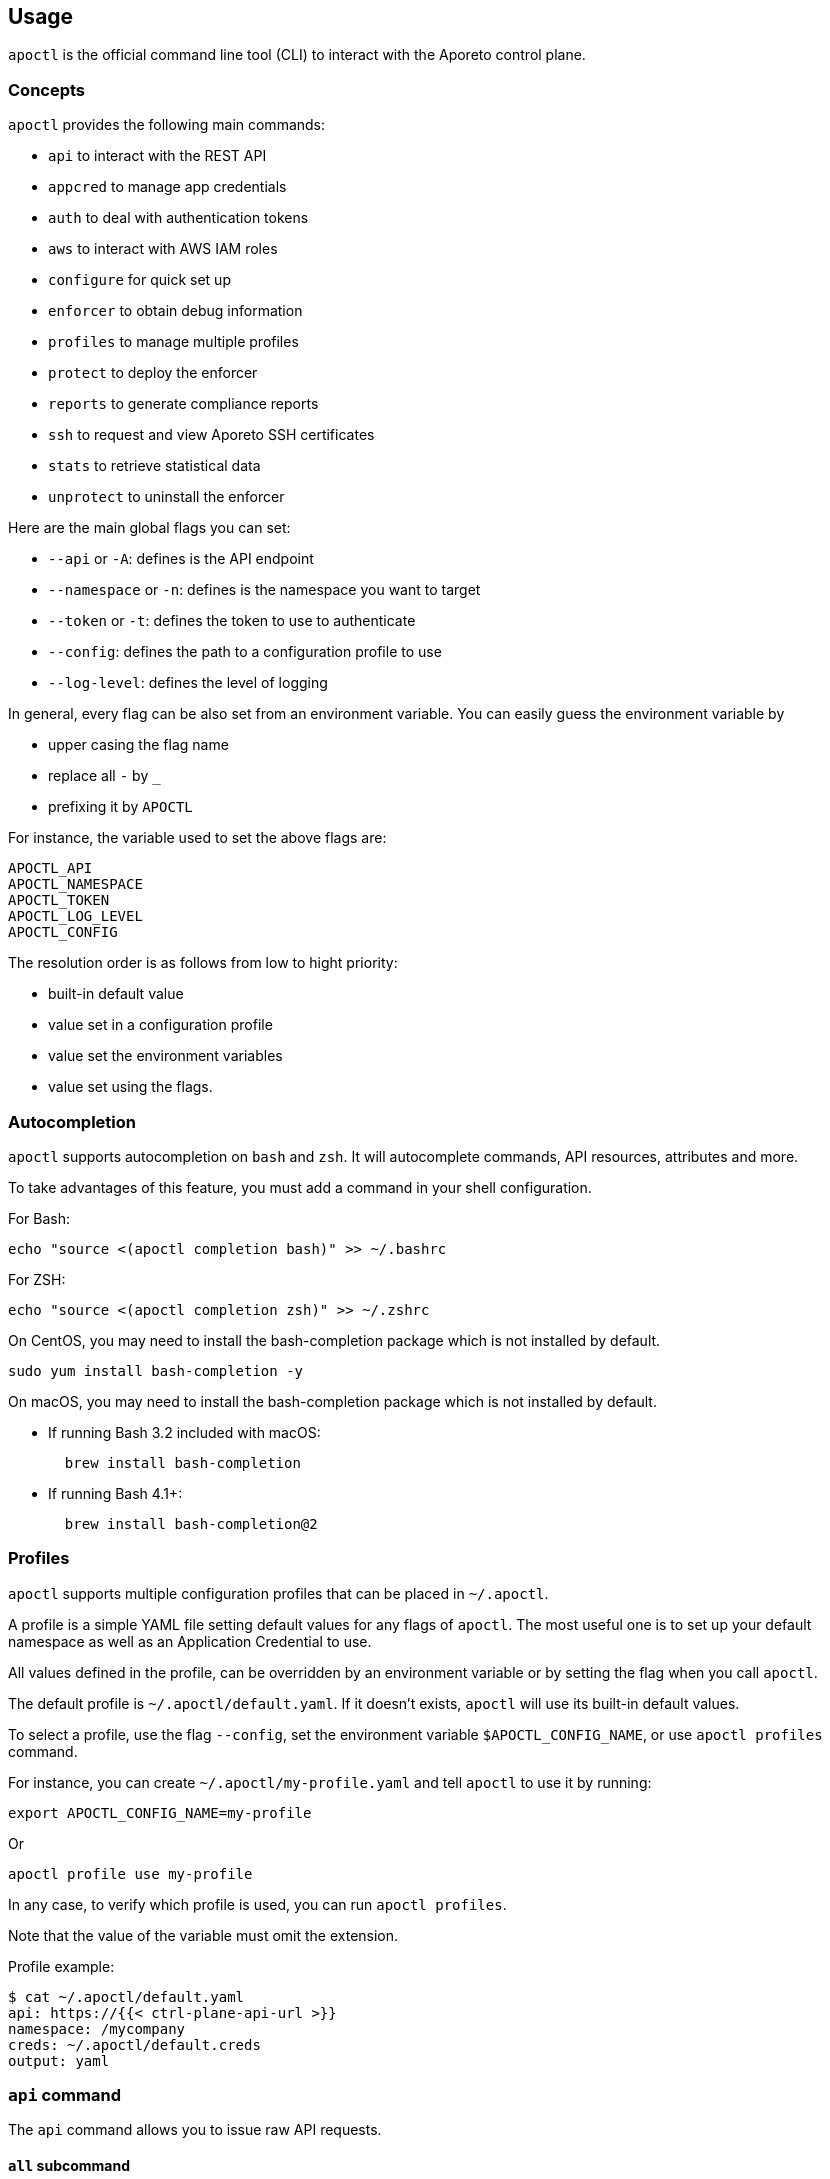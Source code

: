 
// WE PULL THIS CONTENT FROM https://github.com/aporeto-inc/apoctl
// DO NOT EDIT THIS FILE.
// YOU MUST SUBMIT A PR AGAINST THE UPSTREAM REPO.
// THE UPSTREAM REPO IS CURRENTLY PRIVATE.

== Usage

`apoctl` is the official command line tool (CLI) to interact with the
Aporeto control plane.

=== Concepts

`apoctl` provides the following main commands:

* `api` to interact with the REST API
* `appcred` to manage app credentials
* `auth` to deal with authentication tokens
* `aws` to interact with AWS IAM roles
* `configure` for quick set up
* `enforcer` to obtain debug information
* `profiles` to manage multiple profiles
* `protect` to deploy the enforcer
* `reports` to generate compliance reports
* `ssh` to request and view Aporeto SSH certificates
* `stats` to retrieve statistical data
* `unprotect` to uninstall the enforcer

Here are the main global flags you can set:

* `--api` or `-A`: defines is the API endpoint
* `--namespace` or `-n`: defines is the namespace you want to target
* `--token` or `-t`: defines the token to use to authenticate
* `--config`: defines the path to a configuration profile to use
* `--log-level`: defines the level of logging

In general, every flag can be also set from an environment variable. You
can easily guess the environment variable by

* upper casing the flag name
* replace all `-` by `_`
* prefixing it by `APOCTL`

For instance, the variable used to set the above flags are:

....
APOCTL_API
APOCTL_NAMESPACE
APOCTL_TOKEN
APOCTL_LOG_LEVEL
APOCTL_CONFIG
....

The resolution order is as follows from low to hight priority:

* built-in default value
* value set in a configuration profile
* value set the environment variables
* value set using the flags.

=== Autocompletion

`apoctl` supports autocompletion on `bash` and `zsh`. It will
autocomplete commands, API resources, attributes and more.

To take advantages of this feature, you must add a command in your shell
configuration.

For Bash:

....
echo "source <(apoctl completion bash)" >> ~/.bashrc
....

For ZSH:

....
echo "source <(apoctl completion zsh)" >> ~/.zshrc
....

On CentOS, you may need to install the bash-completion package which is
not installed by default.

....
sudo yum install bash-completion -y
....

On macOS, you may need to install the bash-completion package which is
not installed by default.

* If running Bash 3.2 included with macOS:
+
....
  brew install bash-completion
....
* If running Bash 4.1+:
+
....
  brew install bash-completion@2
....

=== Profiles

`apoctl` supports multiple configuration profiles that can be placed in
`~/.apoctl`.

A profile is a simple YAML file setting default values for any flags of
`apoctl`. The most useful one is to set up your default namespace as
well as an Application Credential to use.

All values defined in the profile, can be overridden by an environment
variable or by setting the flag when you call `apoctl`.

The default profile is `~/.apoctl/default.yaml`. If it doesn’t exists,
`apoctl` will use its built-in default values.

To select a profile, use the flag `--config`, set the environment
variable `$APOCTL_CONFIG_NAME`, or use `apoctl profiles` command.

For instance, you can create `~/.apoctl/my-profile.yaml` and tell
`apoctl` to use it by running:

....
export APOCTL_CONFIG_NAME=my-profile
....

Or

....
apoctl profile use my-profile
....

In any case, to verify which profile is used, you can run
`apoctl profiles`.

Note that the value of the variable must omit the extension.

Profile example:

....
$ cat ~/.apoctl/default.yaml
api: https://{{< ctrl-plane-api-url >}}
namespace: /mycompany
creds: ~/.apoctl/default.creds
output: yaml
....

=== `api` command

The `api` command allows you to issue raw API requests.

==== `all` subcommand

The `all` subcommand prints the list of all existing API resources
handled by `apoctl`. It prints them in one line as it is mainly used for
auto-completion.

Example:

....
apoctl api all
....

To get one resource per line, you can do:

....
apoctl api all | tr ' ' '\n'
....

==== `count` subcommand

The `count` subcommand allows to count the number of objects in a
namespace.

* You can count objects in the namespace and all its child namespaces by
using the flag `--recursive` (or `-r`).
* You can use a filter to only count matching objects using `--filter`
(or `-f`).

For example:

....
$ apoctl api count namespaces
2
....

==== `create` subcommand

The `create` subcommand allows to create a new object in a namespace.

* You can control the output format using the `--output` flag (or `-o`).
* You can ask for a subset of the attributes to be displayed by using
the flag `-c`.
* You can use either the `-k` flag to set the value of an attribute, or
you can pass a raw JSON object with `--data` (pr `-d`).

Example using keys:

....
apoctl api create namespace \
  -k name mynamespace
  -k description "this is my namespace"
....

Example using JSON data:

....
apoctl api create namespace -d '{
  "name": "mynamespace",
  "description": "this is my namespace"
}'
....

===== Interactive mode

You can also create the object interactively by passing the `-i` option.
It will use the `$EDITOR` environment variable to select what editor to
use.

To update, edit the desired fields, and save the file. To discard, leave
the editor without saving.

==== `delete` subcommand

The `delete` subcommand allows to delete an object.

* You can control the output format using the `--output` flag (or `-o`).
* You can ask for a subset of the attributes to be displayed by using
the flag `-c`.
* You can select the object to update by its `ID` or by its name.

Example using ID:

....
apoctl api delete namespace 5c364e0d7ddf1f3cf70b3157
....

Example using name:

....
apoctl api delete namespace /mycompany/ns-a
....

==== `delete-many` subcommand

The `delete-many` subcommand allows to delete multiple objects.

* You can control the output format using the `--output` flag (or `-o`).
* You can ask for a subset of the attributes to be displayed by using
the flag `-c`.
* You can pass a filter with the flag `--filter` (or `-f`) to only
delete a subset of the objects.
* You can use the flag `--recursive` (or `-r`) to delete the objects in
the current namespace and in the child namespaces.

If you don’t pass a filter all objects in the namespace will be deleted.
As this is potentially dangerous, `apoctl` requires you to add the
`--confirm` parameter.

Example:

....
apoctl api delete-many namespace \
  --filter 'description == "to delete"' \
  --confirm
....

Example deleting recursively:

....
apoctl api delete-many namespace \
  --filter 'description == "to delete"' \
  --recursive \
  --confirm
....

==== `describe` subcommand

The `describe` subcommand provides API documentation for all existing
entities.

You can list all the available API by running:

....
apoctl api all
....

Then for each of the, you can ask `apoctl` to print the documentation by
doing:

....
apoctl api describe namespace
....

You can get more documentation about each attribute of a resource by
doing:

....
apoctl api describe namespace --full
....

==== `export` subcommand

The `export` subcommand allows you to export data for later import.

The export file can stored in a file for later import. You can select
the identities you want to export by providing the identities you want
to export as arguments.

You can also set the export label with the flag `--label`. If you don’t
set one, the control plane will generate a silly name automatically.

You can use the parameter `--filter` to pass a filter expression. If you
do so, only the objects matching this filter will be exported.

Finally, if you pass `--base /path/to/previous/export`, the new exported
data will be added to the content of the base file. Note that if you
export twice the same object, you will have it twice in the resulting
export data.

Example:

....
apoctl api export netpol extnet --label "my-import" > ./myimport.yaml
apoctl api export automation --base ./myimport.yaml --filter 'associatedTags contains color=blue'
....

To get more information on how to reimport type `apoctl api import -h`.

==== `get` subcommand

The `get` subcommand allows to retrieve an existing object from a
namespace.

* You can control the output format using the `--output` flag (or `-o`).
* You can ask for a subset of the attributes to be displayed by using
the flag `-c`.
* You can retrieve the object by giving its `ID` or its name.
* You can use the flag `--recursive` to find the object in the current
namespace or in the child namespaces.

Example using ID:

....
$ apoctl api get namespace 5c364e0d7ddf1f3cf70b3157 -c name
{
    "name": "/mycompany/ns-a"
}
....

Example using name:

....
$ apoctl api get namespace /mycompany/ns-a -c ID
{
    "ID": "5c364e0d7ddf1f3cf70b3157"
}
....

If the name matches multiple objects, `apoctl` will return an error.

==== `import` subcommand

The `import` subcommand allows you to import object from a file exported
using the `export` subcommand.

To import from a file:

....
apoctl api import -f ./myimport.yaml -n /dest/ns
....

You can also import data by reading from `stdin`:

....
cat ./myimport.yaml | apoctl api import -f - -n /dest/ns
....

It is also possible to import from a remote file:

....
apoctl api import --url https://myserver/myimport.yaml
....

You can always override the `label` declared in the file by using the
flag `--label`.

You can delete the data previously imported by using the `--delete`
flag:

....
apoctl api import --file ./myimport.yaml --delete
....

===== Templating

The `import` command supports templating. You can create generic import
files for a generic task, and configure various parts during the import
procedure.

The template is using the `gotemplate` syntax
(https://golang.org/pkg/text/template/).

There are two kind of templated values:

* `.Values.X`: configurable during import with the flag `--set X=Y`
* `.Aporeto.X`: computed by `apoctl`:
** `.Aporeto.API`: The target API URL
** `.Aporeto.Namespace`: The target namespace `apoctl` is pointing to

`apoctl` uses the Sprig library. All the Sprig functions are available.
You can see the full list of functions at
http://masterminds.github.io/sprig/.

===== Example

If we assume we have an import file looking like:

....
APIVersion: 1
label: allow-dns
data:
  externalnetworks:
  - name: DNS
    associatedTags:
    - "ext:net=dns"
    entries:
    - 0.0.0.0/0
    ports:
    - "53"
    protocols:
    - udp
  networkaccesspolicies:
  - name: allow-dns
    action: Allow
    propagate: {{ default .Values.propagate false }}
    subject:
    - - $identity=processingunit
      - $namespace={{ .Aporeto.Namespace }}
    object:
    - - "ext:net=dns"
....

You can render a template without importing it in by using the flag
`--render`.

For instance, running on this file:

....
$ apoctl api import --file my-import.yaml --render \
  -n /my/namespace \
  --set propagate=true

APIVersion: 1
label: allow-dns
data:
  externalnetworks:
  - name: DNS
    associatedTags:
    - "ext:net=dns"
    entries:
    - 0.0.0.0/0
    ports:
    - "53"
    protocols:
    - udp
  networkaccesspolicies:
  - name: allow-dns
    action: Allow
    propagate: true
    subject:
    - - $identity=processingunit
      - $namespace=/my/namespace
    object:
    - - "ext:net=dns"
....

===== Using a values file

Instead of using `--set`, you can write a file setting the values then
use this file to populate the template values.

For instance you can write the file `values.yaml` containing:

....
propagate: true
....

Then run:

....
apoctl api import --file my-import.yaml --render --values ./values.yaml
....

This is strictly equivalent to the previous example.

===== Converting an import file to Kubernetes CRD

This is only useful if you use `aporeto-operator`. You can convert an
existing import file to the Kubernetes CRD managed by `aporeto-operator`
with the flag `--to-k8s-crd`.

For example:

....
$ apoctl api import --file my-import.yaml --to-k8s-crd
apiVersion: api.aporeto.io/v1beta1
kind: ExternalNetwork
metadata:
  name: DNS
spec:
  associatedTags:
  - ext:net=dns
  entries:
  - 0.0.0.0/0
  ports:
  - "53"
  protocols:
  - udp
---
apiVersion: api.aporeto.io/v1beta1
kind: NetworkAccessPolicy
metadata:
  name: allow-dns
spec:
  action: Allow
  object:
  - - ext:net=dns
  propagate: true
  subject:
  - - $identity=processingunit
    - $namespace=/my/namespace
....

You can use this command to directly import the file into Kubernetes
with the command:

....
apoctl api import --file my-import.yaml --to-k8s-crd | kubectl apply -f -
....

==== `info` subcommand

The `info` subcommand prints the actual API configuration `apoctl` is
pointing to. This command is useful to verify exactly where the
subsequent commands will issued to avoid any mistakes.

It prints:

* The current API URL
* The current namespace
* The eventual currently used appcred path

The printed data can also be used to create a configuration profile:

....
apoctl api info > ~/.apoctl/my-profile.yaml
....

==== `list` subcommand

The `list` subcommand allows to list all the objects in a namespace.

* You can control the output format using the `--output` flag (or `-o`).
* You can ask for a subset of the attributes to be displayed by using
the flag `-c`.
* You can list all objects in the namespace and all its child namespaces
by using the flag `--recursive` (or `-r`).

For example:

....
$ apoctl api list namespaces -n /mycompany -c ID -c name -c namespace
[
  {
    "ID": "5c364e0d7ddf1f3cf70b3157",
    "name": "/mycompany/ns-a",
    "namespace": "/mycompany",
  },
  {
    "ID": "5b490ecc7ddf1f2a37742285",
    "name": "/mycompany/ns-b",
    "namespace": "/mycompany",
  }
]
....

To get the data formatted as YAML:

....
$ apoctl api list namespaces -n /mycompany -o yaml -c ID -c name -c namespace
- ID: 5c364e0d7ddf1f3cf70b3157
  name: /mycompany/ns-a
  namespace: /mycompany"
- ID: 5b490ecc7ddf1f2a37742285
  name: /mycompany/ns-b
  namespace: /mycompany"
....

To get the data formatted in a table:

....
$ apoctl api list namespaces -n /mycompany -o table -c ID -c name -c namespace

            ID            |      name       | namespace
+--------------------------+-----------------+-----------+
  5c364e0d7ddf1f3cf70b3157 | /mycompany/ns-b | /mycompany
  5b490ecc7ddf1f2a37742285 | /mycompany/ns-a | /mycompany
....

You can pass a filter to search for something in particular using the
`--filter` flag or `-f` shorthand.

....
apoctl api list namespaces --filter 'name == /mycompany/ns-a or name == /mycompany/ns-b'
....

==== `listen` subcommand

The `listen` subcommand allows to connect to the Aporeto control plane
event channel and print the events.

To listen to events on the current namespace:

....
apoctl api listen
....

To listen to events on the current namespace recursively:

....
apoctl api listen -r
....

To only listen to events for a particular API resource:

....
apoctl api listen --identity processingunit
....

If the connection get interrupted, `apoctl` will print an error and will
try to reconnect until the command is interrupted.

Note that any events that occurred during a disconnection will not be
recovered.

==== `search` subcommand

The `search` subcommand performs a full text search on your namespaces.

* You can control the output format using the `--output` flag (or `-o`).
* You can ask for a subset of the attributes to be displayed by using
the flag `-c`.
* You can list all objects in the namespace and all its child namespaces
by using the flag `--recursive` (or `-r`).

For instance:

....
apoctl api search mythings
apoctl api search "+identity:enforcer data.type:docker" -r -c name
....

You can find more information about the query language
http://blevesearch.com/docs/Query-String-Query/[here].

==== `stub` subcommand

The `stub` subcommand prints a YAML or JSON skeleton of the attributes
of an API resource.

For instance:

....
$ apoctl api stub extnet
annotations: {}
associatedTags: []
description: ""
entries: null
metadata: []
name: ""
ports:
- 1:65535
protected: false
protocols:
- tcp
....

You can also set a different level of indentation with the flag
`--indent`.

==== `update` subcommand

The `update` subcommand allows to update an existing object from a
namespace.

* You can control the output format using the `--output` flag (or `-o`).
* You can ask for a subset of the attributes to be displayed by using
the flag `-c`.
* You can use the flag `--recursive` to find the object in the current
namespace or in the child namespaces.
* You can select the object to update by its `ID` or by its name.
* You can use the `-k` flags to send individual keys or `-d` to send
JSON data.

Example using ID:

....
apoctl api update namespace 5c364e0d7ddf1f3cf70b3157 \
  -k description "new description"
....

Example using name:

....
apoctl api update namespace /mycompany/ns-a -d '{
    "description": "new description"
}'
....

===== Interactive mode

You can also edit the object interactively by passing the `-i` option.
It will use the `$EDITOR` environment variable to select what editor to
use.

To update, edit the desired fields, and save the file. To discard, leave
the editor without saving.

=== `appcred` command

The `appcred` command allows you to manage app credentials.

While it is also possible to manage them with the `apoctl api` command,
this requires you to issue X.509 certificate requests and generate
private keys, etcetera, which can be a bit tedious. The `appcred`
command wraps all of this in a easy-to-use command.

==== `create` subcommand

The `create` subcommand allows to create a new Application Credential.
It will generate a private key locally and issue a CSR to the control
plane, create the Application Credential with the provided roles and
write the result in `stdout`.

You must at least provide one role using the flag `--role`. To list all
existing roles, you can use
`apoctl api list roles -c key -c description`.

You can define a list of subnets using the flag `--authorized-subnet`.
If set, the underlying API Authorization Policy will only be active if
the request using a token issued from this app cred is made from an IP
included in the declared subnets.

===== App credential types

`apoctl` can output app credentials in multiple formats:

* JSON (default)
* Kubernetes Secret
* X509 Certificate

===== JSON

This is the default format. It outputs data you can write in a file that
you can use to retrieve an Aporeto token.

Example:

....
apoctl appcred create mycreds -n /my/ns \
  --role @auth:role=namespace.viewer \
  > mycreds.json
....

===== Kubernetes secret

This format wraps the data in the JSON format into a Kubernetes secret
definition. This secret can then be mounted by Pods to access the
Aporeto API. You can pipe the output directly to the `kubectl` command
to deploy the secret on your Kubernetes cluster.

Example:

....
apoctl appcred create enforcerd \
  --role @auth:role=enforcer \
  --type k8s \
  | kubectl apply -f -
....

===== X.509 Certificates

This format extracts the certificates contained in the Aporeto format
and write them in a separate certificate and key in PEM format that you
can use with anything supporting PEM files.

Example:

....
apoctl appcred create mycreds \
  -n /my/ns \
  --role @auth:role=namespace.viewer \
  --type cert
....

You can make a `PKCS12` bundle out of the create PEM files and import it
in your system key chain to use it to connect from a web browser (this
required `openssl` command to be installed).

Example:

....
openssl pkcs12 -export -out mycreds.p12 \
  -inkey mycreds-key.pem \
  -in mycreds-cert.pem
....

==== `delete` subcommand

The `delete` subcommand allows you to delete an existing app credential.
You can either use its ID or its name if it is unique in the namespace.

Deleting an app credential immediately revokes the associated
certificates. This means that all clients using it will see their API
calls denied immediately.

Example:

....
apoctl appcred delete mycreds -n /my/ns
....

==== `disable` subcommand

The `disable` subcommand allows you to temporarily disable an existing
app credential.

Disabling an app credential will be effective immediately. This means
that all clients using it will see their API calls denied until it is
enabled again.

Example:

....
apoctl appcred disable mycreds -n /my/ns
....

==== `enable` subcommand

The `enable` subcommand allows you to re-enable a disabled app
credential. Enabling an app credential will be effective immediately.

Example:

....
apoctl appcred enable mycreds -n /my/ns
....

==== `list` subcommand

The `list` subcommand allows you to list existing app credentials.

You can print the app credentials in the current namespace and all of
its children by using the flag `--recursive`.

Example:

....
apoctl appcred list -r
....

==== `renew` subcommand

The `renew` subcommand allows to renew the underlying certificates of an
existing app credential. You can either use its ID or its name if it is
unique in the namespace.

Renewing an app credential will revoke the associated certificates after
a grace period of 12 hours. This means that all clients using it will
see their API calls denied after this period.

You can use the `--type` flag to control the output type in the same way
than for the `create` subcommand.

Example:

....
apoctl appcred renew mycreds -n /my/ns
....

==== `roles` subcommand

The `roles` subcommand allows you to update the roles associated with an
app credential.

You must at least provide one role using the flag `--role`. To list all
existing roles, you can use
`apoctl api list roles -c key -c description`.

Example:

....
apoctl appcred roles my-credentials \
  --role "@auth:role=enforcer" \
  --role "@auth:role=aporeto-operator"
....

==== `subnets` subcommand

The `subnets` subcommand allows you to update the subnets associated
with an app credential.

Example:

....
apoctl appcred roles my-credentials \
  --authorized-subnet "10.0.0.0/8" \
  --authorized-subnet "192.168.0.0/16"
....

=== `auth` command

The `auth` command is used to retrieve an Aporeto token.

....
eval $(apoctl auth aporeto --account mycompany -e)
Aporeto account password:
....

This stores your token in the environment variable `APOCTL_TOKEN`.

You can set the validity of the token by passing the global flag
`--validity`.

Example:

....
apoctl auth <subcommand> --validity 2h
....

You can set the maximum number of times the token can be used by passing
the global flag `--quota`.

Example:

....
apoctl auth <subcommand> --quota 4
....

If you like to issue a token that would end up having less permissions
than you initially have, you can use the following options:

* `--restrict-namespace`: The token will only be valid in the given
namespace and below, provided you initially have the permissions on that
namespace.
* `--restrict-role`: The token will only be valid for the give role or
raw permission, provided you initially have these permissions.
* `--restrict-network`: The token will only be valid if used from the
given networks, provided you initially have these permissions.

Example:

....
apoctl auth  <subcommand> \
  --restrict-namespace /namespace/child \
  --restrict-role '@auth:role=enforcer' \
  --restrict-role '@auth:role=enforcer.runtime' \
  --restrict-network 10.0.0.0/8 \
  --restrict-network 192.168.0.0/16
....

You can set opaque data by passing the flag `--opaque`. Opaque data will
be added in the `opaque` property of the issued token. They cannot be
used in authorization policies but they can be used by various clients
as trusted hints from an authenticated user.

Example:

....
apoctl auth <subcommand> --opaque key1:value1 --opaque key2:value2
....

==== `aporeto` subcommand

The `aporeto` subcommand allows you to retrieve an Aporeto token using
your Aporeto company account credentials.

You must provide your account name.

....
apoctl auth aporeto --account mycompany
....

If you don’t set the `--password` flag, `apoctl` will prompt for your
password.

If you have enabled Two-Factor Authentication, you need to pass the one
time password:

....
apoctl auth aporeto --account mycompany --otp 123456
....

==== `appcred` subcommand

The `appcred` subcommand allows you to retrieve an Aporeto token using
an app credential file.

Example:

....
apoctl auth appcred --path /path/to/creds.json
....

==== `aws-st` subcommand

The `aws-st` subcommand allows you to retrieve an Aporeto token using
Amazon Security Token Service (AWS STS).

If you are running this command on an AWS instance, `apoctl` will
automatically probe the metadata API, and you just need to run:

....
apoctl auth aws-st
....

Otherwise you can run:

....
apoctl auth aws-st \
  --access-key-id ACCESS_KEY_ID \
  --secret-access-key SECRET_ACCESS_KEY \
  --access-token ACCESS_TOKEN
....

==== `azure` subcommand

The `azure` subcommand allows to retrieve an Aporeto token using an
Azure Identity Token.

If you are running this command on an Azure instance, `apoctl` will
automatically probe the metadata API, and you just need to run:

....
apoctl auth azure
....

Otherwise you can run:

....
apoctl auth azure --token ACCESS_TOKEN
....

==== `cert` subcommand

The `cert` subcommand retrieves an Aporeto token using a X.509
certificate.

If you have a certificate and key PEM file, run:

....
apoctl auth cert --cert cert.pem --key key.pem
....

If you have a PKCS12 bundle, run:

....
apoctl auth cert --p12 cert.p12 --p12-pass passphrase
....

==== `gcp` subcommand

The `gcp` subcommand allows to retrieve an Aporeto token using a Google
Cloud Platform Identity Token.

If you are running this command on an GCP instance, `apoctl` will
automatically probe the metadata API, and you just need to run:

....
apoctl auth gcp
....

Otherwise you can run:

....
apoctl auth gcp --token ACCESS_TOKEN
....

==== `google` subcommand

The `google` subcommand allows to retrieve an Aporeto token using Google
single sign-on.

It will open a browser window to allow you to login. This means for this
authentication method to work, `apoctl` needs to be run in a graphical
environment.

Example:

....
apoctl auth google
....

You can choose the browser to use by setting the flag `--open-with`.

For instance:

....
apoctl auth google --open-with 'Google Chrome'
....

==== `ldap` subcommand

The `ldap` subcommand is used to retrieve an Aporeto token using one of
the LDAP providers configured in your namespace.

If you have not configured one, this authentication will not work.

Example:

....
apoctl auth ldap \
  --namespace /namespace \
  --provider oldap \
  --username LDAP_USER_NAME \
  --password LDAP_USER_PASSWORD
....

==== `oidc` subcommand

The `oidc` subcommand allows to retrieve an Aporeto token using an OIDC
provider.

The provider must be first configured in your Aporeto namespace for this
authentication method to work.

It will open a browser window to allow you to login. This means for this
authentication method to work, `apoctl` needs to be run in a graphical
environment.

You must also know the OIDC provider name that has been configured if
there is no default one.

For example:

....
apoctl auth oidc \
  --namespace /namespace \
  --provider Auth0
....

You can choose the browser to use by setting the flag `--open-with`.

For instance:

....
apoctl auth oidc \
  --namespace /namespace \
  --provider Auth0 \
  --open-with Firefox
....

==== `pcc-token` subcommand

The `pcc-token` subcommand allows you to retrieve an Aporeto token using
an already delivered PCC identity token.

The provider must be first configured in your Aporeto namespace for this
authentication method to work.

You must also know the PCC provider name that has been configured if
there is no default one.

If you omit the flag `--token`, it will be prompted from the standard
input.

For example:

....
apoctl auth pcc-token \
  --namespace /namespace \
  --provider p1 \
  --token xxx.xxxxxx.xxx
....

==== `pcc` subcommand

The `pcc` subcommand allows to retrieve an Aporeto token using a PCC
user and password.

For example:

....
apoctl auth pcc \
  --namespace /namespace \
  --provider p1 \
  --user username
....

==== `saml` subcommand

The `saml` subcommand allows you to retrieve an Aporeto token using an
SAML provider.

SAML requires the auth callback to be using HTTPS. For this command to
work you must first trust the apoctl certificate authority (CA) by
typing:

....
apoctl auth saml --print-ca > /tmp/apoctl-ca.cert
....

Then you must make your OS/browser to trust this CA.

The provider must be first configured in your Aporeto namespace for this
authentication method to work.

It will open a browser window to allow you to login. This means for this
authentication method to work, `apoctl` needs to be run in a graphical
environment.

You must also know the SAML provider name that has been configured if
there is no default one.

For example:

....
apoctl auth saml \
  --namespace /namespace \
  --provider okta
....

You can choose the browser to use by setting the flag `--open-with`.

For instance:

....
apoctl auth saml \
  --namespace /namespace \
  --provider okta \
  --open-with "Google Chrome"
....

==== `verify` subcommand

The `verify` subcommand allows you to verify and print information about
an Aporeto token.

Example:

....
apoctl auth verify --token secret-token
{
  "aud": "{{< ctrl-plane-api-url >}}",
  "data": {
      "account": "myaccount",
      "email": "me@myaccount.com",
      "id": "5be902701d6cb60001e2881f",
      "organization": "myaccount",
      "realm": "vince"
  },
  "exp": 1540493393,
  "iat": 1540403393,
  "iss": "midgard.{{< ctrl-plane-api-url >}}",
  "realm": "Vince",
  "sub": "1234567890"
}
....

Note that if `$APOCTL_TOKEN` is set, you can just run:

....
apoctl auth verify
....

You can also set the flag `--token` to `-` in order to read the token
from standard input.

=== `aws` command

The `aws` command provides a range of capabilities for interacting with
the AWS roles. It allows the definition of flexible policy files that
map specific users or Aporeto processing units to specific AWS roles
with corresponding privileges.

Examples:

....
apoctl aws create -f ./policy.yaml
....

==== `create` subcommand

The `create` subcommand creates a role in AWS given the required
privileges, associate the role with the OAUTH definition of the current
namespace and configures the right Aporeto policies so that Processing
Units or users that are protected by Aporeto policies can retrieve an
ephemeral token that gives them access to the specific resources.

Examples:

....
apoctl aws create -f ./policy.yaml
....

==== `delete` subcommand

The `delete` subcommand deletes the AWS role provided together with all
the associated policies and Aporeto token scope policies. It is assumed
that the objects have been created with the `create` subcommand.

Examples:

....
apoctl aws delete --awsrole=myrole
....

==== `list-accesses` subcommand

The `list-accesses` subcommand will list all the API accesses of an
Aporeto protected object, such as a processing unit or an SSH session
towards specific AWS resources.

Examples:

....
apoctl aws list-accesses -id <pu ID>
....

=== `configure` command

The `configure` command is used to quickly configure `apoctl`.

Calling `configure` will

* Create an ~/.apoctl folder
* Generate an app credential
* Write a configuration file pointing to that app credential

Example:

....
apoctl configure --namespace /me --token <token>
....

This will create:

....
$ ls ~/.apoctl
default.creds default.yaml
....

You can also use `--name` to change the configuration name to something
else. This way, you can manage multiple configuration file.

If you try to run `configure` but the configuration file, appcred file
or appcred object exist, apoctl will return an error unless you pass
`--force`.

By default, `configure` will try to apply the role
`@auth:role=namespace.administrator`. You may not have these privileges.
In that can you can set the flag `--role` to use a different role.

=== `enforcer` command

The `enforcer` command allows the management of the enforcer.

==== `collect` subcommand

The `collect` subcommand is used to collect debug information from the
enforcer.

The enforcer is notify that it should collect and reports its debug
information. The command waits until the collection is completed and
invites the user to use the `download` subcommand.

Examples:

....
apoctl enforcer collect counters 981e92db0290
apoctl enforcer collect logs 981e92db0290
apoctl enforcer collect packets 981e92db0290
apoctl enforcer collect pustate 981e92db0290
apoctl enforcer collect pcap 981e92db0290 --puid 870d81caf18f
apoctl enforcer collect coredump 981e92db0290 --puid 76fc70b9e07e
....

==== `download` subcommand

This `download` subcommand is used to download debug information from
the enforcer.

It downloads the latest information sent by the enforcer. If you did not
run the `collect` subcommand, you will receive the previous information.

Examples:

....
apoctl enforcer download 981e92db0290
apoctl enforcer download 981e92db0290 -f /tmp/enforcer-981e92db0290.tar.gz
....

=== `profiles` command

The `profiles` command is used to manage multiple `apoctl` profiles.
Without additional commands, it will print the list of available
profiles, and which one is currently used.

Example:

....
$ apoctl profiles
CURRENT   NAME      API                               NAMESPACE            APPCRED
>         saas      https://api.console.aporeto.com   /jean                true
*         internal  https://api.aporeto.acme.com      /michel (appcred)    true
....

You can switch the current profile by using
`apoctl profile use [profile name]`.

The symbols in the `CURRENT` column means the following:

* `*`: default profile to use when nothing else is configured
* `>`: the profile currently in use if `APOCTL_CONFIG_NAME` is set

==== `set` subcommand

The `set` subcommand is used to switch the current profile. You can also
use the alias `use`.

Example:

....
$ apoctl profiles use preprod
current profile set to preprod
....

You can switch the current profile by using
`apoctl profile use [profile name]`.

The current profile will be overridden in the following cases:

* you have defined `APOCTL_CONFIG_NAME`
* you have passed the flag `--config`

=== `protect` command

The `protect` command is used to deploy the enforcer on various
platforms. Depending on the platform, it will perform the various needed
tasks to deploy the enforcer and protect your workload.

==== `k8s` subcommand

The `k8s` subcommand can be used to deploy the Aporeto enforcer and
operator on a Kubernetes cluster.

Running it over a cluster where everything is already installed will
perform an upgrade if needed.

By default, it will target the cluster described by the `kubectl`
current context. You can use a different context by using the flag
`--k8s.context`.

In order to deploy the enforcer and operator and needed CRDs, apoctl
uses Helm charts. You can use a custom helm repository by using the flag
`--repo`. (note that having helm command line or tiller is not needed).

Helm values can be set by using the `--set` flag in the form
`[key]=[value]`. Used as is, the defined values will apply to both
Enforcerd and Operator. You can choose to set a particular value only
for a component by prefixing the key by either `enforcerd:[key]=[value]`
or `operator:[key]=[value]`.

By default, the latest versions of the charts will be installed. You can
always list all the available versions by using the flag `--list`. You
can then choose a particular version using the flags `--version.crds`,
`--version.enforcerd` and `--version.operator`.

Apoctl will install the necessary Aporeto constructs in the namespace
currently targeted by apoctl with the standard `--namespace` flag.

Examples:

....
apoctl protect k8s
apoctl protect k8s --list
apoctl protect k8s --set imageRegistry=myprivatehub/aporeto --set enforcerd:enableCompressedTags=1
....

==== `linux` subcommand

The `linux` subcommand can be used to deploy the Aporeto enforcer on a
Linux host.

It requires root privileges. Either prefix the command with `sudo` or
open a root shell using `sudo su`.

By default, apoctl will query the Aporeto control plane for the local
installation repositories and will detect the current Linux distribution
and which installation procedure is the more suited for it.

It will create app credentials in the targeted namespace, install them
on the host, and deploy an enforcer.

If you want to follow what the command does, you can use the flag
`--verbose`.

You can skip app credential creation by passing the `--cloud-auth` flag.
This will let enforcer use cloud-based authentication.

You can define additional enforcer tags by using the flags `--tag`. Note
that the tags given this way cannot contain any space.

Finally, you can pass additional raw flags that will be forwarded to the
enforcer by using the flag `--raw-flags`.

Examples:

....
apoctl protect linux --namespace /my/namespace --token <token>
apoctl protect linux --docker
apoctl protect linux --tag color=blue --tag size=big
....

==== `linux-remote` subcommand

The `linux-remote` subcommand allows you to install the enforcer on one
or multiple hosts using SSH. It will connect to the provided hosts, make
them download `apoctl` and run `apoctl protect linux` remotely.

This subcommand supports protecting various Linux distributions at once.

It also supports the flags supported by `apoctl protect linux` so they
will be forwarded to the remote installation process.

You can pass the list of hosts as:

* arguments
* `stdin` using the flag `--file -` (the default)
* a file using the flag `--file /path/to/file`

This command assumes the following:

* You own an SSH key allowing to connect the hosts.
* You can `sudo` on the remote hosts without entering a password
* The host has `curl` installed.

Note that you can pass multiple SSH keys. All the hosts should be able
to use at least one of the provided key. Password authentication is not
supported.

You can define how many hosts to protect in parallel by using the flag
`--concurrency`.

Examples:

....
apoctl protect linux-remote --docker user@host user@host1:2222
cat myhosts | apoctl protect linux-remote
....

=== `reports` command

The `reports` command enables the generation of various reports based on
the Aporeto data. Currently it only supports one report type:
`compliance`.

Examples:

....
apoctl reports compliance --selector \$identity=processingunit --selector type=aporeto --format=csv
....

==== `compliance` subcommand

The `compliance` subcommand allows you to create simple compliance
reports based on the policies associated with a namespace. The report
can be exported either as a table or in CSV format.

You must provide a list of tag selectors that will select the Processing
Units for which the compliance report must be run. The default output
format is a table.

Examples:

....
apoctl reports compliance --selector \$identity=processingunit --selector type=aporeto --format=csv
....

=== `ssh` command

The `ssh` command allows you to manage SSH certificates and provides
helpers to connect to an OpenSSH server protected by Aporeto.

==== `cert` subcommand

The `cert` subcommand will use the current token and exchange it for an
SSH Identity Certificate containing the claims and the permissions
configured in the Control Plane.

You need to pass a public SSH key for this API to work. By default,
`apoctl` will look in `~/.ssh/id_rsa.pub`. You can pass a different
public key with the flag `--public-key`.

If you need to create a new ssh key, you can use the ssh tool
`ssh-keygen`.

The delivered SSH Certificate will be printed in `stdout`.

Example:

....
apoctl ssh cert > ~/.ssh/my-cert.pub
....

==== `connect` subcommand

The `connect` subcommand is a wrapper around the system ssh command. You
can use it to connect to a remote host protected by an Aporeto Enforcer.
The command will automatically request a SSH certificate from the
Control Plane according to your authorizations based on your Aporeto
Token. It will use this certificate immediately to connect to the ssh
host.

By default, it will look for ssh keys in `~/.ssh`. You can set a
different key to use with the flag `--public-key`.

You can bypass the certificate issuing process if you already have one
on file by setting the flag `--cert` (in that case `--public-key` has no
effect). If you pass `--cert` you need either your SSH agent to known
the ssh key used to generate the cert, or you need to pass it using the
`--key` flag.

You then pass any arguments, they will be forwarded to the ssh command.

Examples:

....
apoctl ssh connect user@host.com
apoctl ssh connect -- user@host.com -p 2222
apoctl ssh connect --cert my-cert.cert user@host.com
apoctl ssh connect --cert my-cert.cert --key ~/.ssh/id_ed25519 user@host.com
....

==== `inspect` subcommand

The `inspect` subcommand can be used to print information about an
existing SSH Identity Certificate.

The `inspect` subcommand can read the data from `stdin` when the flag
`--cert` is set to `-` (default) or can be given a path.

Example:

....
cat ~/.ssh/my-cert.pub | apoctl ssh inspect
apoctl ssh inspect --cert ~/.ssh/my-cert.pub
....

=== `stats` command

The `stats` command allows you to easily query the `statistics` endpoint
of the Control Plane API.

==== `info` subcommand

The `info` subcommand allows to retrieve info about the fields and tags
of a measurement.

You must pass a valid measurement as the first parameter. That can be
one of:

* `flows`
* `eventlogs`
* `enforcers`
* `audit`
* `files`
* `accesses`
* `packets`
* `dnslookups`

Example:

....
apoctl stats info eventlogs
....

==== `query` subcommand

The `query` subcommand allows to send a query to the Aporeto Statistics
API.

You must pass a valid measurement as the first parameter. That can be
one of:

* `accesses`
* `audit`
* `counters`
* `dnslookups`
* `enforcers`
* `enforcertraces`
* `eventlogs`
* `files`
* `flows`
* `packets`
* `pingreports`

===== Fields selection

By default, all fields will be retrieved. You can pass additional
arguments to restrict the fields you want to retrieve.

Example:

....
apoctl stats query flows value srcid destid
....

Note that at least one field must be passed in addition to a single
`tag`. To get the list of tags versus fields, you can use the `info`
subcommand.

===== Aggregation functions

You can apply aggregation functions to a field you pass. Most of the
available InfluxQL functions apply.

The most relevant ones are:

* `COUNT()`
* `DISTINCT()`
* `MEAN()`
* `MEDIAN()`
* `SUM()`
* `BOTTOM()`
* `FIRST()`
* `LAST()`
* `MAX()`
* `MIN()`
* `PERCENTILE()`
* `TOP()`
* `ABS()`
* `FLOOR()`
* `NON_NEGATIVE_DERIVATIVE()`
* `ROUND()`

The full list and documentation is available at
https://docs.influxdata.com/influxdb/v1.7/query_language/functions/.

Example:

....
apoctl stats query flows 'sum(value)' --group action
....

===== Time window

You can define the time window with the flags `--from`, `--to`,
`--from-rel` or `--to-rel`. If you don’t set any time limit, `apoctl`
will make a call on the last hour.

To pass a relative time window:

....
apoctl stats query flows --from-rel 10s -n /my/namespace --filter 'id == xxxx'
....

To pass an absolute time window:

....
apoctl stats eventlogs content id --from 2018-01-01 --to 2018-02-02
....

The complete list of supported dat formats is described at
https://github.com/araddon/dateparse.

===== Filtering

The `--filter` flag allows to reduce the results to data matching your
condition. The syntax is identical to all other Aporeto filters.

Example:

....
apoctl stats query flows
  --filter "srcid == xxxxx or (action == reject and destid != yyyy)"
....

===== Grouping

You can group the result using one or more available tags using the
`--group` flag.

Example:

....
apoctl stats query flows 'sum(value)' --group action
....

To group by time you must use the key `time(duration)`

Example:

....
apoctl stats query flows 'sum(value)' --group "time(1w)"
....

Notes:

* You must use an aggregation function when you use groups.
* You can only group on tags, not on fields. To get the list of tags and
fields, use the `info` subcommand.

===== Display

By default the `query` command displays the results in a table. If you
want to see the raw JSON response, you can use the flag `--output`.

Example:

....
apoctl stats query flows --output json
....

=== `unprotect` command

The `unprotect` command is used to uninstall enforcers installed with
the `protect` command.

==== `k8s` subcommand

The `k8s` subcommand can be used to uninstall the enforcer and operator
from a Kubernetes cluster.

By default, it will target the cluster described by the `kubectl`
current context. You can use a different context by using the flag
`--k8s.context`.

It will clean the Helm charts deployed on the cluster, remove any
installed CRDs, remove the Aporeto-specific Kubernetes namespaces, and
clean up the Aporeto namespace from any resources previously created by
the `protect` command.

Example:

....
apoctl unprotect k8s --k8s.context mycluster
....

==== `linux` subcommand

____
note: you need to run this command as root.
____

The `linux` subcommand can be used to uninstall the enforcer from a
Linux host.

By default, apoctl will detect the current Linux distribution and which
uninstall procedure is more suited for it.

It will delete the app credentials from the targeted namespace and
uninstall the enforcer.

If you want to follow what the command does, you can use the flag
`--verbose`.

If the enforcer was installed as a container, you need to pass the flag
`--docker`.

To leave the Aporeto repositories configured in the machine, pass the
flag `--soft`.

Examples:

....
apoctl unprotect linux -n /my/namespace
apoctl unprotect linux --docker --soft
....

==== `linux-remote` subcommand

The `linux-remote` subcommand allows you to remove the enforcer from one
or multiple hosts using SSH. It will connect to the provided hosts, make
them download `apoctl` and run `apoctl unprotect linux` remotely.

This subcommand supports unprotected various Linux distributions at
once.

It also supports the flags supported by `apoctl unprotect linux` so they
will be forwarded to the remote installation process.

You can pass the list of hosts as:

* arguments
* `stdin` using the flag `--file -` (the default)
* a file using the flag `--file /path/to/file`

This command assumes the following:

* You own an SSH key allowing to connect the hosts.
* You can `sudo` on the remote hosts without entering a password
* The host has `curl` installed.

Note that you can pass multiple SSH keys. All the hosts should be able
to use at least one of the provided key. Password authentication is not
supported.

You can define how many hosts to protect in parallels by using the flag
`--concurrency`.

Examples:

....
apoctl unprotect linux-remote --docker user@host user@host1:2222
cat myhosts | apoctl unprotect linux-remote
....
